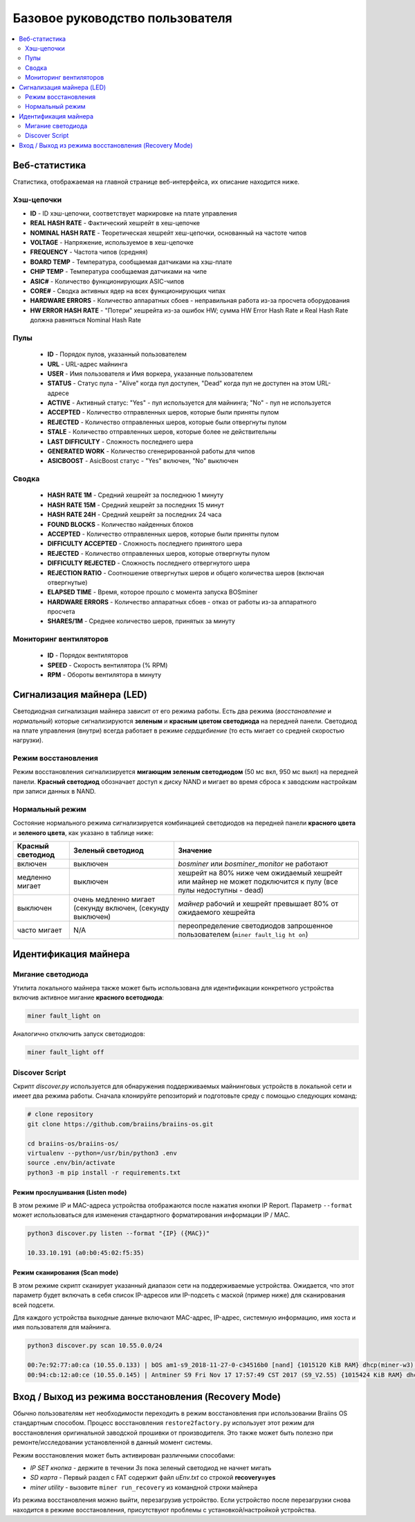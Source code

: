 ################################
Базовое руководство пользователя
################################

.. contents::
	:local:
	:depth: 2



**************
Веб-статистика
**************

Статистика, отображаемая на главной странице веб-интерфейса, их описание находится ниже.

Хэш-цепочки
===========

* **ID**                    - ID хэш-цепочки, соответствует маркировке на плате управления
* **REAL HASH RATE**        - Фактический хешрейт в хеш-цепочке
* **NOMINAL HASH RATE**     - Теоретическая хешрейт хеш-цепочки, основанный на частоте чипов 
* **VOLTAGE**               - Напряжение, используемое в хеш-цепочке
* **FREQUENCY**             - Частота чипов (средняя)
* **BOARD TEMP**            - Температура, сообщаемая датчиками на хэш-плате
* **CHIP TEMP**             - Температура сообщаемая датчиками на чипе
* **ASIC#**                 - Количество функционирующих ASIC-чипов 
* **CORE#**                 - Сводка активных ядер на всех функционирующих чипах
* **HARDWARE ERRORS**       - Количество аппаратных сбоев - неправильная работа из-за просчета оборудования
* **HW ERROR HASH RATE**    - "Потери" хешрейта из-за ошибок HW; сумма  HW Error Hash Rate и Real Hash Rate  должна равняться Nominal Hash Rate

Пулы
====

   * **ID**                    - Порядок пулов, указанный пользователем
   * **URL**                   - URL-адрес майнинга
   * **USER**                  - Имя пользователя и Имя воркера, указанные пользователем
   * **STATUS**                - Статус пула - "Alive" когда пул доступен, "Dead" когда пул не доступен на этом URL-адресе
   * **ACTIVE**                - Активный статус: "Yes" - пул используется для майнинга; "No" - пул не используется
   * **ACCEPTED**              - Количество отправленных шеров, которые были приняты пулом
   * **REJECTED**              - Количество отправленных шеров, которые были отвергнуты пулом
   * **STALE**                 - Количество отправленных шеров, которые более не действительны
   * **LAST DIFFICULTY**       - Сложность последнего шера
   * **GENERATED WORK**        - Количество сгенерированной работы для чипов
   * **ASICBOOST**             - AsicBoost статус - "Yes" включен, "No" выключен

Сводка
======

   * **HASH RATE 1M**          - Средний хешрейт за последнюю 1 минуту
   * **HASH RATE 15M**         - Средний хешрейт за последних 15 минут
   * **HASH RATE 24H**         - Средний хешрейт за последних 24 часа
   * **FOUND BLOCKS**          - Количество найденных блоков
   * **ACCEPTED**              - Количество отправленных шеров, которые были приняты пулом
   * **DIFFICULTY ACCEPTED**   - Сложность последнего принятого шера
   * **REJECTED**              - Количество отправленных шеров, которые отвергнуты пулом
   * **DIFFICULTY REJECTED**   - Сложность последнего отвергнутого шера
   * **REJECTION RATIO**       - Соотношение отвергнутых шеров и общего количества шеров (включая отвергнутые)
   * **ELAPSED TIME**          - Время, которое прошло с момента запуска BOSminer
   * **HARDWARE ERRORS**       - Количество аппаратных сбоев - отказ от работы из-за аппаратного просчета
   * **SHARES/1M**             - Среднее количество шеров, принятых за минуту

Мониторинг вентиляторов
=======================

   * **ID**                    - Порядок вентиляторов
   * **SPEED**                 - Скорость вентилятора (% RPM)
   * **RPM**                   - Обороты вентилятора в минуту

**************************
Сигнализация майнера (LED)
**************************

Светодиодная сигнализация майнера зависит от его режима работы. Есть два режима (*восстановление* и *нормальный*) которые сигнализируются **зеленым** и **красным цветом светодиода** на передней панели. Светодиод на плате управления (внутри) всегда работает в режиме *сердцебиение* (то есть мигает со средней скоростью нагрузки).

Режим восстановления
====================

Режим восстановления сигнализируется **мигающим зеленым светодиодом** (50 мс вкл, 950 мс выкл) на передней панели. **Красный светодиод** обозначает доступ к диску NAND и мигает во время сброса к заводским настройкам при записи данных в NAND.

Нормальный режим
================

Состояние нормального режима сигнализируется комбинацией светодиодов на передней панели **красного цвета** и **зеленого цвета**, как указано в таблице ниже:

+--------------------+---------------------------+--------------------+
| Красный светодиод  | Зеленый светодиод         | Значение           |
+====================+===========================+====================+
| включен            | выключен                  | *bosminer* или     |
|                    |                           | *bosminer_monitor* |
|                    |                           | не работают        |
+--------------------+---------------------------+--------------------+
| медленно мигает    | выключен                  | хешрейт на 80%     |
|                    |                           | ниже чем ожидаемый |
|                    |                           | хешрейт или майнер |
|                    |                           | не может           |
|                    |                           | подключится к      |
|                    |                           | пулу (все пулы     |
|                    |                           | недоступны - dead) |   
+--------------------+---------------------------+--------------------+
| выключен           | очень медленно мигает     | *майнер*           |
|                    | (секунду включен,         | рабочий и хешрейт  |
|                    | (секунду выключен)        | превышает 80%      |
|                    |                           | от ожидаемого      |
|                    |                           | хешрейта           |                     
+--------------------+---------------------------+--------------------+
| часто мигает       | N/A                       | переопределение    |
|                    |                           | светодиодов        |
|                    |                           | запрошенное        |
|                    |                           | пользователем      |                                                                 
|                    |                           | (``miner fault_lig |
|                    |                           | ht on``)           |
+--------------------+---------------------------+--------------------+


*********************
Идентификация майнера
*********************

Мигание светодиода
==================

Утилита локального майнера также может быть использована для идентификации конкретного устройства включив активное мигание **красного всетодиода**:

.. code:: bash

   miner fault_light on

Аналогично отключить запуск светодиодов:

.. code:: bash

   miner fault_light off

Discover Script
===============

Скрипт *discover.py* используется для обнаружения поддерживаемых майнинговых устройств в локальной сети и имеет два режима работы.
Сначала клонируйте репозиторий и подготовьте среду с помощью следующих команд:

.. code:: bash

    # clone repository
    git clone https://github.com/braiins/braiins-os.git
    
    cd braiins-os/braiins-os/
    virtualenv --python=/usr/bin/python3 .env
    source .env/bin/activate
    python3 -m pip install -r requirements.txt

Режим прослушивания (Listen mode)
---------------------------------

В этом режиме IP и MAC-адреса устройства отображаются после нажатия кнопки IP Report. Параметр ``--format`` может использоваться для изменения стандартного форматирования информации IP / MAC.

.. code:: bash

   python3 discover.py listen --format "{IP} ({MAC})"

   10.33.10.191 (a0:b0:45:02:f5:35)

Режим сканирования (Scan mode)
------------------------------

В этом режиме скрипт сканирует указанный диапазон сети на поддерживаемые устройства. Ожидается, что этот параметр будет включать в себя список IP-адресов или IP-подсеть с маской (пример ниже) для сканирования всей подсети.

Для каждого устройства выходные данные включают MAC-адрес, IP-адрес, системную информацию, имя хоста и имя пользователя для майнинга.

.. code:: bash

   python3 discover.py scan 10.55.0.0/24

   00:7e:92:77:a0:ca (10.55.0.133) | bOS am1-s9_2018-11-27-0-c34516b0 [nand] {1015120 KiB RAM} dhcp(miner-w3) @userName.worker3
   00:94:cb:12:a0:ce (10.55.0.145) | Antminer S9 Fri Nov 17 17:57:49 CST 2017 (S9_V2.55) {1015424 KiB RAM} dhcp(antMiner) @userName.worker5

*****************************************************
Вход / Выход из режима восстановления (Recovery Mode)
*****************************************************

Обычно пользователям нет необходимости переходить в режим восстановления при использовании Braiins OS стандартным способом. Процесс восстановления ``restore2factory.py`` использует этот режим для восстановления оригинальной заводской прошивки от производителя. Это также может быть полезно при ремонте/исследовании установленной в данный момент системы. 

Режим восстановления может быть активирован различными способами:

-  *IP SET кнопка* - держите в течении *3s* пока зеленый светодиод не начнет мигать
-  *SD карта* - Первый раздел с FAT содержит файл *uEnv.txt* со строкой  **recovery=yes**
-  *miner utility* - вызовите ``miner run_recovery`` из командной строки майнера

Из режима восстановления можно выйти, перезагрузив устройство. Если устройство после перезагрузки снова находится в режиме восстановления, присутствуют проблемы с установкой/настройкой устройства.
